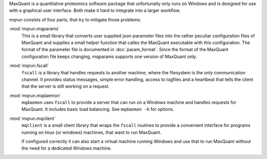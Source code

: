 MaxQuant is a quantitative proteomics software package that unfortunatly
only runs on Windows and is designed for use with a graphical user interface.
Both make it hard to integrate into a larger workflow.

mqrun consists of four parts, that try to mitigate those problems:

:mod:`mqrun.mqparams`
    This is a small library that converts user supplied json-parameter files
    into the rather peculiar configuration files of MaxQuant and supplies a
    small helper function that calles the MaxQuant executable with this
    configuration. The format of the parameter file is documented in
    :doc:`param_format`. Since the format of the MaxQuant configuration file
    keeps changing, mqparams supports one version of MaxQuant only.

:mod:`mqrun.fscall`
    ``fscall`` is a library that handles requests to another machine, where the
    filesystem is the only communication channel. It provides status messages,
    simple error handling, access to logfiles and a heartbeat that tells the
    client that the server is still working on a request.

:mod:`mqrun.mqdaemon`
    ``mqdaemon`` uses ``fscall`` to provide a server that can run on a Windows
    machine and handles requests for MaxQuant. It includes basic load
    balancing. See ``mqdaemon -h`` for options.

:mod:`mqrun.mqclient`
    ``mqclient`` is a small client library that wraps the ``fscall`` routines
    to provide a convenient interface for programs running on linux (or
    windows) machines, that want to run MaxQuant.

    If configured correctly it can also start a virtual machine running Windows
    and use that to run MaxQuant without the need for a dedicated Windows
    machine.
